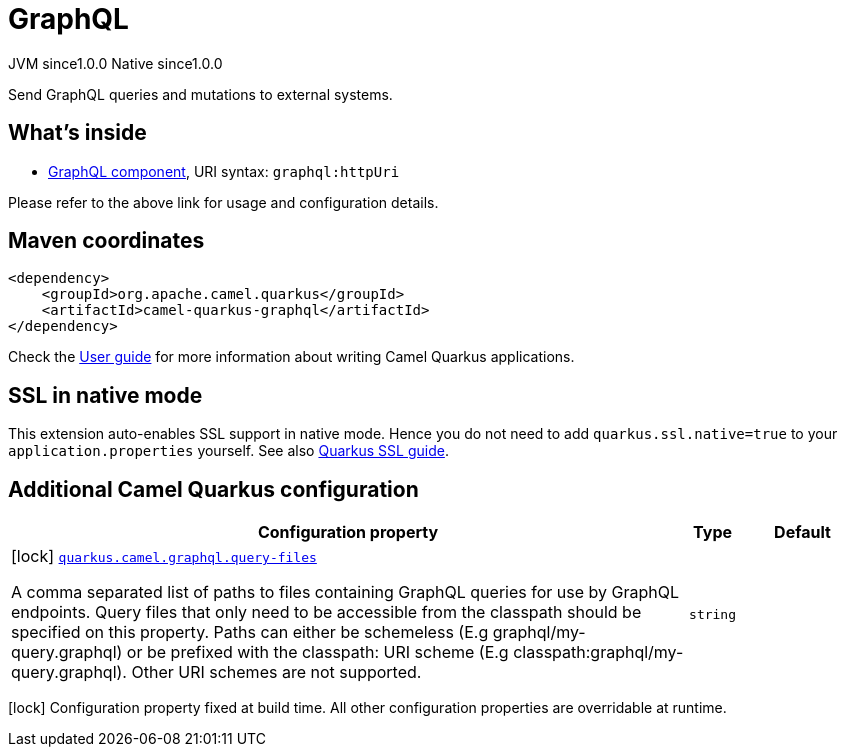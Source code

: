 // Do not edit directly!
// This file was generated by camel-quarkus-maven-plugin:update-extension-doc-page
= GraphQL
:page-aliases: extensions/graphql.adoc
:cq-artifact-id: camel-quarkus-graphql
:cq-native-supported: true
:cq-status: Stable
:cq-description: Send GraphQL queries and mutations to external systems.
:cq-deprecated: false
:cq-jvm-since: 1.0.0
:cq-native-since: 1.0.0

[.badges]
[.badge-key]##JVM since##[.badge-supported]##1.0.0## [.badge-key]##Native since##[.badge-supported]##1.0.0##

Send GraphQL queries and mutations to external systems.

== What's inside

* xref:{cq-camel-components}::graphql-component.adoc[GraphQL component], URI syntax: `graphql:httpUri`

Please refer to the above link for usage and configuration details.

== Maven coordinates

[source,xml]
----
<dependency>
    <groupId>org.apache.camel.quarkus</groupId>
    <artifactId>camel-quarkus-graphql</artifactId>
</dependency>
----

Check the xref:user-guide/index.adoc[User guide] for more information about writing Camel Quarkus applications.

== SSL in native mode

This extension auto-enables SSL support in native mode. Hence you do not need to add
`quarkus.ssl.native=true` to your `application.properties` yourself. See also
https://quarkus.io/guides/native-and-ssl[Quarkus SSL guide].

== Additional Camel Quarkus configuration

[width="100%",cols="80,5,15",options="header"]
|===
| Configuration property | Type | Default


|icon:lock[title=Fixed at build time] [[quarkus.camel.graphql.query-files]]`link:#quarkus.camel.graphql.query-files[quarkus.camel.graphql.query-files]`

A comma separated list of paths to files containing GraphQL queries for use by GraphQL endpoints. Query files that only need to be accessible from the classpath should be specified on this property. Paths can either be schemeless (E.g graphql/my-query.graphql) or be prefixed with the classpath: URI scheme (E.g classpath:graphql/my-query.graphql). Other URI schemes are not supported.
| `string`
| 
|===

[.configuration-legend]
icon:lock[title=Fixed at build time] Configuration property fixed at build time. All other configuration properties are overridable at runtime.

